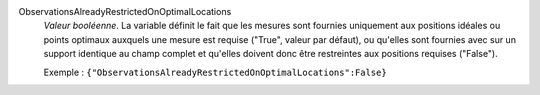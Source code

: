 .. index:: single: ObservationsAlreadyRestrictedOnOptimalLocations

ObservationsAlreadyRestrictedOnOptimalLocations
  *Valeur booléenne*. La variable définit le fait que les mesures sont fournies
  uniquement aux positions idéales ou points optimaux auxquels une mesure est
  requise ("True", valeur par défaut), ou qu'elles sont fournies avec sur un
  support identique au champ complet et qu'elles doivent donc être restreintes
  aux positions requises ("False").

  Exemple :
  ``{"ObservationsAlreadyRestrictedOnOptimalLocations":False}``

